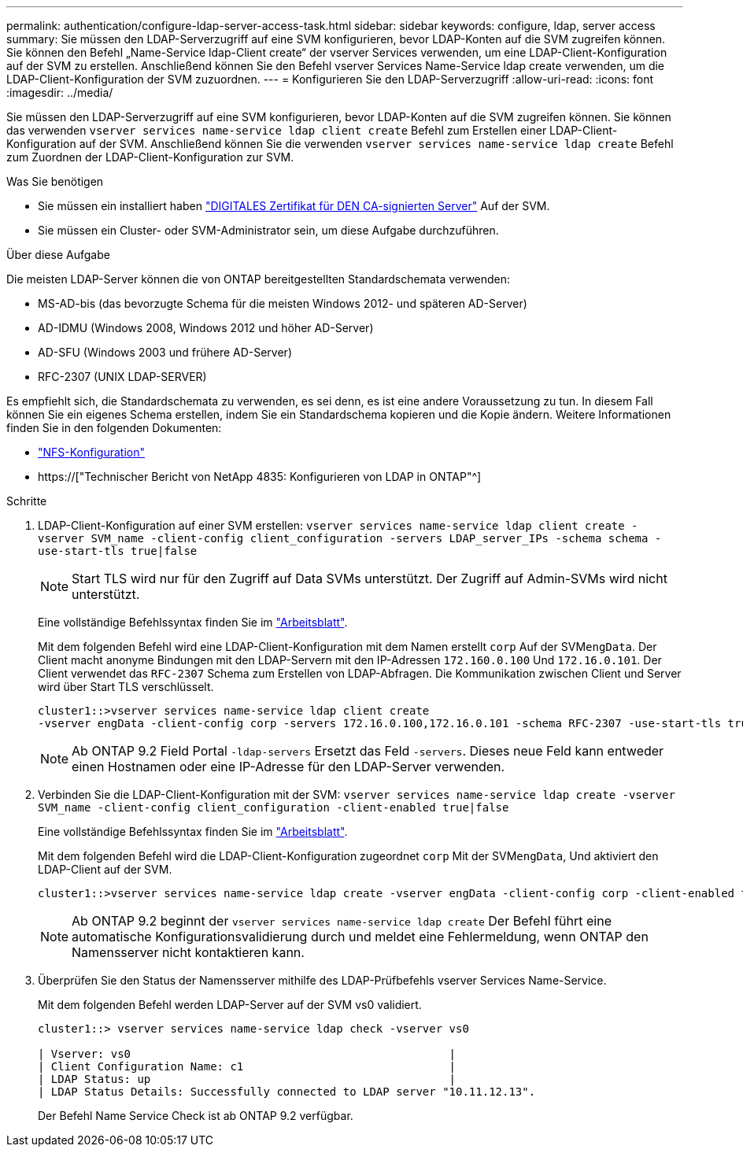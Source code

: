 ---
permalink: authentication/configure-ldap-server-access-task.html 
sidebar: sidebar 
keywords: configure, ldap, server access 
summary: Sie müssen den LDAP-Serverzugriff auf eine SVM konfigurieren, bevor LDAP-Konten auf die SVM zugreifen können. Sie können den Befehl „Name-Service ldap-Client create“ der vserver Services verwenden, um eine LDAP-Client-Konfiguration auf der SVM zu erstellen. Anschließend können Sie den Befehl vserver Services Name-Service ldap create verwenden, um die LDAP-Client-Konfiguration der SVM zuzuordnen. 
---
= Konfigurieren Sie den LDAP-Serverzugriff
:allow-uri-read: 
:icons: font
:imagesdir: ../media/


[role="lead"]
Sie müssen den LDAP-Serverzugriff auf eine SVM konfigurieren, bevor LDAP-Konten auf die SVM zugreifen können. Sie können das verwenden `vserver services name-service ldap client create` Befehl zum Erstellen einer LDAP-Client-Konfiguration auf der SVM. Anschließend können Sie die verwenden `vserver services name-service ldap create` Befehl zum Zuordnen der LDAP-Client-Konfiguration zur SVM.

.Was Sie benötigen
* Sie müssen ein installiert haben link:install-ca-signed-server-digital-certificate-task.html["DIGITALES Zertifikat für DEN CA-signierten Server"] Auf der SVM.
* Sie müssen ein Cluster- oder SVM-Administrator sein, um diese Aufgabe durchzuführen.


.Über diese Aufgabe
Die meisten LDAP-Server können die von ONTAP bereitgestellten Standardschemata verwenden:

* MS-AD-bis (das bevorzugte Schema für die meisten Windows 2012- und späteren AD-Server)
* AD-IDMU (Windows 2008, Windows 2012 und höher AD-Server)
* AD-SFU (Windows 2003 und frühere AD-Server)
* RFC-2307 (UNIX LDAP-SERVER)


Es empfiehlt sich, die Standardschemata zu verwenden, es sei denn, es ist eine andere Voraussetzung zu tun. In diesem Fall können Sie ein eigenes Schema erstellen, indem Sie ein Standardschema kopieren und die Kopie ändern. Weitere Informationen finden Sie in den folgenden Dokumenten:

* link:../nfs-config/index.html["NFS-Konfiguration"]
* https://["Technischer Bericht von NetApp 4835: Konfigurieren von LDAP in ONTAP"^]


.Schritte
. LDAP-Client-Konfiguration auf einer SVM erstellen: `vserver services name-service ldap client create -vserver SVM_name -client-config client_configuration -servers LDAP_server_IPs -schema schema -use-start-tls true|false`
+
[NOTE]
====
Start TLS wird nur für den Zugriff auf Data SVMs unterstützt. Der Zugriff auf Admin-SVMs wird nicht unterstützt.

====
+
Eine vollständige Befehlssyntax finden Sie im link:config-worksheets-reference.html["Arbeitsblatt"].

+
Mit dem folgenden Befehl wird eine LDAP-Client-Konfiguration mit dem Namen erstellt `corp` Auf der SVM``engData``. Der Client macht anonyme Bindungen mit den LDAP-Servern mit den IP-Adressen `172.160.0.100` Und `172.16.0.101`. Der Client verwendet das `RFC-2307` Schema zum Erstellen von LDAP-Abfragen. Die Kommunikation zwischen Client und Server wird über Start TLS verschlüsselt.

+
[listing]
----
cluster1::>vserver services name-service ldap client create
-vserver engData -client-config corp -servers 172.16.0.100,172.16.0.101 -schema RFC-2307 -use-start-tls true
----
+
[NOTE]
====
Ab ONTAP 9.2 Field Portal `-ldap-servers` Ersetzt das Feld `-servers`. Dieses neue Feld kann entweder einen Hostnamen oder eine IP-Adresse für den LDAP-Server verwenden.

====
. Verbinden Sie die LDAP-Client-Konfiguration mit der SVM: `vserver services name-service ldap create -vserver SVM_name -client-config client_configuration -client-enabled true|false`
+
Eine vollständige Befehlssyntax finden Sie im link:config-worksheets-reference.html["Arbeitsblatt"].

+
Mit dem folgenden Befehl wird die LDAP-Client-Konfiguration zugeordnet `corp` Mit der SVM``engData``, Und aktiviert den LDAP-Client auf der SVM.

+
[listing]
----
cluster1::>vserver services name-service ldap create -vserver engData -client-config corp -client-enabled true
----
+
[NOTE]
====
Ab ONTAP 9.2 beginnt der `vserver services name-service ldap create` Der Befehl führt eine automatische Konfigurationsvalidierung durch und meldet eine Fehlermeldung, wenn ONTAP den Namensserver nicht kontaktieren kann.

====
. Überprüfen Sie den Status der Namensserver mithilfe des LDAP-Prüfbefehls vserver Services Name-Service.
+
Mit dem folgenden Befehl werden LDAP-Server auf der SVM vs0 validiert.

+
[listing]
----
cluster1::> vserver services name-service ldap check -vserver vs0

| Vserver: vs0                                                |
| Client Configuration Name: c1                               |
| LDAP Status: up                                             |
| LDAP Status Details: Successfully connected to LDAP server "10.11.12.13".                                              |
----
+
Der Befehl Name Service Check ist ab ONTAP 9.2 verfügbar.


